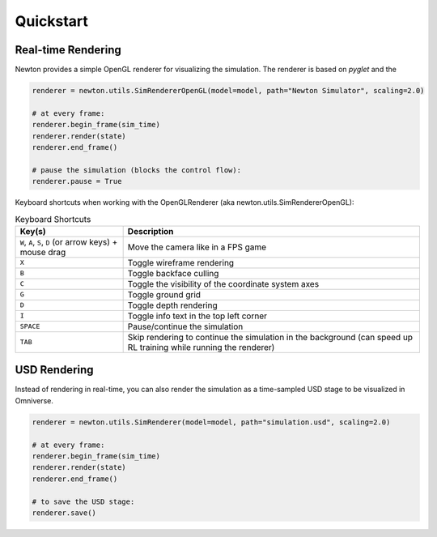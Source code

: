 Quickstart
==========

Real-time Rendering
-------------------

Newton provides a simple OpenGL renderer for visualizing the simulation. The renderer is based on `pyglet` and the 

.. code-block:: python

    renderer = newton.utils.SimRendererOpenGL(model=model, path="Newton Simulator", scaling=2.0)

    # at every frame:
    renderer.begin_frame(sim_time)
    renderer.render(state)
    renderer.end_frame()

    # pause the simulation (blocks the control flow):
    renderer.pause = True

Keyboard shortcuts when working with the OpenGLRenderer (aka newton.utils.SimRendererOpenGL):

.. list-table:: Keyboard Shortcuts
    :header-rows: 1

    * - Key(s)
      - Description
    * - ``W``, ``A``, ``S``, ``D`` (or arrow keys) + mouse drag
      - Move the camera like in a FPS game
    * - ``X``
      - Toggle wireframe rendering
    * - ``B``
      - Toggle backface culling
    * - ``C``
      - Toggle the visibility of the coordinate system axes
    * - ``G``
      - Toggle ground grid
    * - ``D``
      - Toggle depth rendering
    * - ``I``
      - Toggle info text in the top left corner
    * - ``SPACE``
      - Pause/continue the simulation
    * - ``TAB``
      - Skip rendering to continue the simulation in the background (can speed up RL training while running the renderer)

USD Rendering
-------------

Instead of rendering in real-time, you can also render the simulation as a time-sampled USD stage to be visualized in Omniverse.

.. code-block:: python

    renderer = newton.utils.SimRenderer(model=model, path="simulation.usd", scaling=2.0)

    # at every frame:
    renderer.begin_frame(sim_time)
    renderer.render(state)
    renderer.end_frame()

    # to save the USD stage:
    renderer.save()
